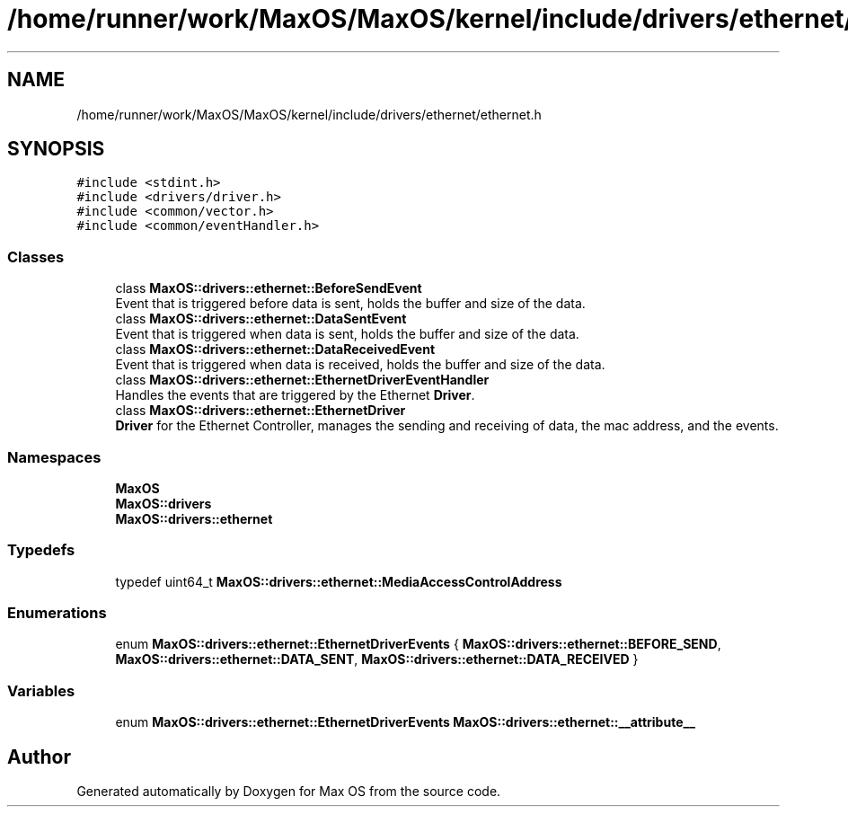 .TH "/home/runner/work/MaxOS/MaxOS/kernel/include/drivers/ethernet/ethernet.h" 3 "Mon Jan 15 2024" "Version 0.1" "Max OS" \" -*- nroff -*-
.ad l
.nh
.SH NAME
/home/runner/work/MaxOS/MaxOS/kernel/include/drivers/ethernet/ethernet.h
.SH SYNOPSIS
.br
.PP
\fC#include <stdint\&.h>\fP
.br
\fC#include <drivers/driver\&.h>\fP
.br
\fC#include <common/vector\&.h>\fP
.br
\fC#include <common/eventHandler\&.h>\fP
.br

.SS "Classes"

.in +1c
.ti -1c
.RI "class \fBMaxOS::drivers::ethernet::BeforeSendEvent\fP"
.br
.RI "Event that is triggered before data is sent, holds the buffer and size of the data\&. "
.ti -1c
.RI "class \fBMaxOS::drivers::ethernet::DataSentEvent\fP"
.br
.RI "Event that is triggered when data is sent, holds the buffer and size of the data\&. "
.ti -1c
.RI "class \fBMaxOS::drivers::ethernet::DataReceivedEvent\fP"
.br
.RI "Event that is triggered when data is received, holds the buffer and size of the data\&. "
.ti -1c
.RI "class \fBMaxOS::drivers::ethernet::EthernetDriverEventHandler\fP"
.br
.RI "Handles the events that are triggered by the Ethernet \fBDriver\fP\&. "
.ti -1c
.RI "class \fBMaxOS::drivers::ethernet::EthernetDriver\fP"
.br
.RI "\fBDriver\fP for the Ethernet Controller, manages the sending and receiving of data, the mac address, and the events\&. "
.in -1c
.SS "Namespaces"

.in +1c
.ti -1c
.RI " \fBMaxOS\fP"
.br
.ti -1c
.RI " \fBMaxOS::drivers\fP"
.br
.ti -1c
.RI " \fBMaxOS::drivers::ethernet\fP"
.br
.in -1c
.SS "Typedefs"

.in +1c
.ti -1c
.RI "typedef uint64_t \fBMaxOS::drivers::ethernet::MediaAccessControlAddress\fP"
.br
.in -1c
.SS "Enumerations"

.in +1c
.ti -1c
.RI "enum \fBMaxOS::drivers::ethernet::EthernetDriverEvents\fP { \fBMaxOS::drivers::ethernet::BEFORE_SEND\fP, \fBMaxOS::drivers::ethernet::DATA_SENT\fP, \fBMaxOS::drivers::ethernet::DATA_RECEIVED\fP }"
.br
.in -1c
.SS "Variables"

.in +1c
.ti -1c
.RI "enum \fBMaxOS::drivers::ethernet::EthernetDriverEvents\fP \fBMaxOS::drivers::ethernet::__attribute__\fP"
.br
.in -1c
.SH "Author"
.PP 
Generated automatically by Doxygen for Max OS from the source code\&.
